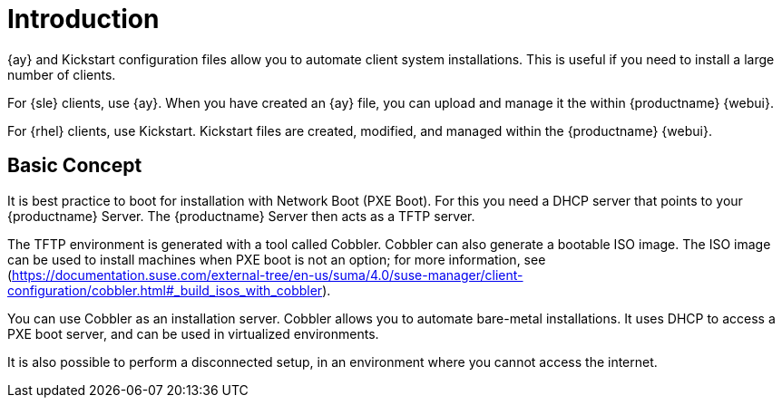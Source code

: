 [[client-cfg-autoinstallation-methods]]
= Introduction


{ay} and Kickstart configuration files allow you to automate client system installations.
This is useful if you need to install a large number of clients.

For {sle} clients, use {ay}.
When you have created an {ay} file, you can upload and manage it the within {productname} {webui}.

For {rhel} clients, use Kickstart.
Kickstart files are created, modified, and managed within the {productname} {webui}.



== Basic Concept

It is best practice to boot for installation with Network Boot (PXE Boot).
For this you need a DHCP server that points to your {productname} Server.
The {productname} Server then acts as a TFTP server.

The TFTP environment is generated with a tool called Cobbler.
Cobbler can also generate a bootable ISO image.
The ISO image can be used to install machines when PXE boot is not an option; for more information, see (https://documentation.suse.com/external-tree/en-us/suma/4.0/suse-manager/client-configuration/cobbler.html#_build_isos_with_cobbler).


You can use Cobbler as an installation server.
Cobbler allows you to automate bare-metal installations.
It uses DHCP to access a PXE boot server, and can be used in virtualized environments.

It is also possible to perform a disconnected setup, in an environment where you cannot access the internet.
